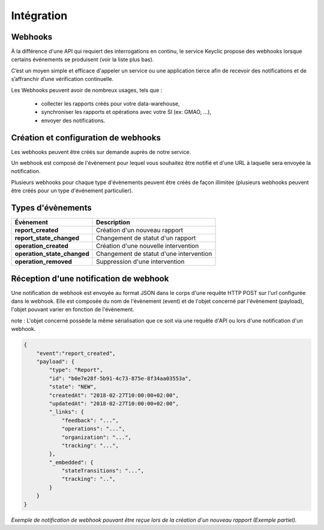 .. _integration:

Intégration
===========

Webhooks
--------

À la différence d'une API qui requiert des interrogations en continu, le service Keyclic propose des webhooks
lorsque certains événements se produisent (voir la liste plus bas).

C’est un moyen simple et efficace d'appeler un service ou une application tierce afin de recevoir des notifications
et de s’affranchir d’une vérification continuelle.

Les Webhooks peuvent avoir de nombreux usages, tels que :

    - collecter les rapports créés pour votre data-warehouse,
    - synchroniser les rapports et opérations avec votre SI (ex: GMAO, ...),
    - envoyer des notifications.

Création et configuration de webhooks
-----------------------------------------

Les webhooks peuvent être créés sur demande auprès de notre service.

Un webhook est composé de l'évènement pour lequel vous souhaitez être notifié et d'une URL à
laquelle sera envoyée la notification.

Plusieurs webhooks pour chaque type d'évènements peuvent être créés de façon illimitée
(plusieurs webhooks peuvent être créés pour un type d'événement particulier).

Types d'évènements
------------------

+------------------------------+-----------------------------------------------------------+
| Évènement                    | Description                                               |
+==============================+===========================================================+
| **report_created**           | Création d'un nouveau rapport                             |
+------------------------------+-----------------------------------------------------------+
| **report_state_changed**     | Changement de statut d'un rapport                         |
+------------------------------+-----------------------------------------------------------+
| **operation_created**        | Création d'une nouvelle intervention                      |
+------------------------------+-----------------------------------------------------------+
| **operation_state_changed**  | Changement de statut d'une intervention                   |
+------------------------------+-----------------------------------------------------------+
| **operation_removed**        | Suppression d'une intervention                            |
+------------------------------+-----------------------------------------------------------+

Réception d'une notification de webhook
---------------------------------------

Une notification de webhook est envoyée au format JSON dans le corps d'une requête HTTP POST sur l'url configurée dans le webhook.
Elle est composée du nom de l'évènement (event) et de l'objet concerné par l'évènement (payload), l'objet pouvant varier en fonction de l'évènement.

note : L'objet concerné possède la même sérialisation que ce soit via une requête d'API ou lors d'une notification d'un webhook.

.. code-block:: json

    {
        "event":"report_created",
        "payload": {
            "type": "Report",
            "id": "b0e7e28f-5b91-4c73-875e-8f34aa03553a",
            "state": "NEW",
            "createdAt": "2018-02-27T10:00:00+02:00",
            "updatedAt": "2018-02-27T10:00:00+02:00",
            "_links": {
                "feedback": "...",
                "operations": "...",
                "organization": "...",
                "tracking": "...",
            },
            "_embedded": {
                "stateTransitions": "...",
                "tracking": "..",
            }
        }
    }

*Exemple de notification de webhook pouvant être reçue lors de la création d'un nouveau rapport (Exemple partiel).*

